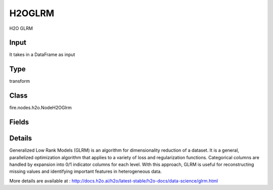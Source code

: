 H2OGLRM
=========== 

H2O GLRM

Input
--------------
It takes in a DataFrame as input

Type
--------- 

transform

Class
--------- 

fire.nodes.h2o.NodeH2OGlrm

Fields
--------- 

.. list-table::
      :widths: 10 5 10
      :header-rows: 1

      * - Name
        - Title
        - Description
      * - k
        - K
        - Specify the rank of matrix approximation
      * - ignored_columns
        - Ignored Columns
        - Specify the column or columns to be exclude from the model
      * - ignore_const_cols
        - Ignore Const Cols
        - Specify whether to ignore constant training columns
      * - others
        - Advanced
      * - score_each_iteration
        - Score Each Iteration
        - Specify whether to score during each iteration of the model training
      * - transform
        - Transform
        - Specify the transformation method for the training data: None, Standardize, Normalize, Demean, or Descale. The default is None.
      * - loss
        - Loss
        - Specify the numeric loss function: Quadratic, Absolute, Huber, Poisson, Hinge, or Periodic.
      * - multi_loss
        - Multi Loss
        - Specify either Categorical or Ordinal for the categorical loss function.
      * - period
        - Period
        - When loss=periodic, specify the length of the period
      * - hl
        - hl
      * - regularization_x
        - Regularization X
        - Specify the regularization function for the X matrix: None, Quadratic, L2, L1, NonNegative, OneSparse, UnitOneSparse, or Simplex.
      * - regularization_y
        - Regularization Y
        - Specify the regularization function for the Y matrix: None, Quadratic, L2, L1, NonNegative, OneSparse, UnitOneSparse, or Simplex.
      * - hl
        - hl
      * - gamma_x
        - Gamma X
        - Specify the regularization weight on the X matrix.
      * - gamma_y
        - Gamma Y
        - Specify the regularization weight on the Y matrix.
      * - max_iterations
        - Max Iterations
        - Specify the maximum number of training iterations. The range is 0 to 1e6.
      * - max_updates
        - Max Updates
        - Specify the maximum number of updates.
      * - init_step_size
        - Init Step Size
        - Specify the initial step size.
      * - min_step_size
        - Min Step Size
        - Specify the minimum step size.
      * - seed
        - Seed
        - Specify the random number generator (RNG) seed for algorithm components dependent on randomization. 
      * - init_placeholder
        - Init Placeholder
        - Specify the initialization mode: Random, SVD, PlusPlus, or User.
      * - svd_method
        - SVD Method
        - Specify the method for computing SVD during initialization: GramSVD, Power, Randomized.
      * - expand_user_y
        - Expand User Y
        - Specify whether to expand categorical columns in the user-specified initial Y value.
      * - impute_original
        - Impute Original
        - Specify whether to reconstruct the original training data by reversing the data transform after projecting archetypes.
      * - recover_svd
        - Recover SVD
        - Specify whether to recover singular values and eigenvectors of XY.
      * - max_runtime_secs
        - Max Runtimesecs
        - Specify the maximum allowed runtime in seconds for model training. Use 0 to disable.


Details
-------


Generalized Low Rank Models (GLRM) is an algorithm for dimensionality reduction of a dataset. It is a general, parallelized optimization algorithm that applies to a variety of loss and regularization functions. Categorical columns are handled by expansion into 0/1 indicator columns for each level. With this approach, GLRM is useful for reconstructing missing values and identifying important features in heterogeneous data.

More details are available at : http://docs.h2o.ai/h2o/latest-stable/h2o-docs/data-science/glrm.html


